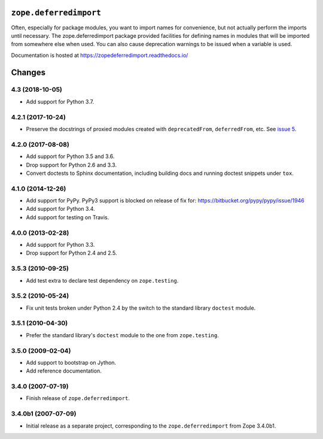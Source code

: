 =========================
 ``zope.deferredimport``
=========================

.. image:: https://img.shields.io/pypi/v/zope.deferredimport.svg
        :target: https://pypi.python.org/pypi/zope.deferredimport/
        :alt: Latest release

.. image:: https://img.shields.io/pypi/pyversions/zope.deferredimport.svg
        :target: https://pypi.org/project/zope.deferredimport/
        :alt: Supported Python versions

.. image:: https://travis-ci.org/zopefoundation/zope.deferredimport.svg?branch=master
        :target: https://travis-ci.org/zopefoundation/zope.deferredimport

.. image:: https://coveralls.io/repos/github/zopefoundation/zope.deferredimport/badge.svg?branch=master
        :target: https://coveralls.io/github/zopefoundation/zope.deferredimport?branch=master

.. image:: https://readthedocs.org/projects/zopedeferredimport/badge/?version=latest
        :target: http://zopedeferredimport.readthedocs.io/en/latest/
        :alt: Documentation Status

Often, especially for package modules, you want to import names for
convenience, but not actually perform the imports until necessary.
The zope.deferredimport package provided facilities for defining names
in modules that will be imported from somewhere else when used.  You
can also cause deprecation warnings to be issued when a variable is
used.

Documentation is hosted at https://zopedeferredimport.readthedocs.io/


=========
 Changes
=========

4.3 (2018-10-05)
================

- Add support for Python 3.7.


4.2.1 (2017-10-24)
==================

- Preserve the docstrings of proxied modules created with
  ``deprecatedFrom``, ``deferredFrom``, etc. See `issue 5
  <https://github.com/zopefoundation/zope.deferredimport/issues/5>`_.


4.2.0 (2017-08-08)
==================

- Add support for Python 3.5 and 3.6.

- Drop support for Python 2.6 and 3.3.

- Convert doctests to Sphinx documentation, including building docs
  and running doctest snippets under ``tox``.


4.1.0 (2014-12-26)
==================

- Add support for PyPy.  PyPy3 support is blocked on release of fix for:
  https://bitbucket.org/pypy/pypy/issue/1946

- Add support for Python 3.4.

- Add support for testing on Travis.


4.0.0 (2013-02-28)
==================

- Add support for Python 3.3.

- Drop support for Python 2.4 and 2.5.


3.5.3 (2010-09-25)
==================

- Add test extra to declare test dependency on ``zope.testing``.


3.5.2 (2010-05-24)
==================

- Fix unit tests broken under Python 2.4 by the switch to the standard
  library ``doctest`` module.


3.5.1 (2010-04-30)
==================

- Prefer the standard library's ``doctest`` module to the one from
  ``zope.testing``.


3.5.0 (2009-02-04)
==================

- Add support to bootstrap on Jython.

- Add reference documentation.


3.4.0 (2007-07-19)
==================

- Finish release of ``zope.deferredimport``.


3.4.0b1 (2007-07-09)
====================

- Initial release as a separate project, corresponding to the
  ``zope.deferredimport`` from Zope 3.4.0b1.



